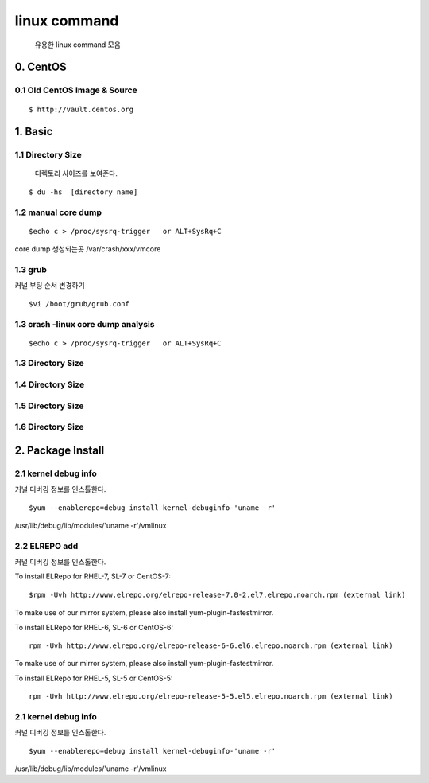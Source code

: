 linux command
===================================

   유용한 linux command 모음


0. CentOS
------------------------

0.1 Old CentOS Image & Source
~~~~~~~~~~~~~~~~~~~~~~~~~~~~~~~~~~

::

    $ http://vault.centos.org


1. Basic
------------------------

1.1 Directory Size
~~~~~~~~~~~~~~~~~~~~~~~~~~~~~

  디렉토리 사이즈를 보여준다.

::

    $ du -hs  [directory name]


1.2 manual core dump
~~~~~~~~~~~~~~~~~~~~~~~~~~~~~

::

    $echo c > /proc/sysrq-trigger   or ALT+SysRq+C

core dump 생성되는곳
/var/crash/xxx/vmcore


1.3 grub
~~~~~~~~~~~~~~~~~~~~~~~~~~~~~

커널 부팅 순서 변경하기

::

    $vi /boot/grub/grub.conf







1.3 crash -linux core dump analysis
~~~~~~~~~~~~~~~~~~~~~~~~~~~~~

::

    $echo c > /proc/sysrq-trigger   or ALT+SysRq+C




1.3 Directory Size
~~~~~~~~~~~~~~~~~~~~~~~~~~~~~



1.4 Directory Size
~~~~~~~~~~~~~~~~~~~~~~~~~~~~~



1.5 Directory Size
~~~~~~~~~~~~~~~~~~~~~~~~~~~~~



1.6 Directory Size
~~~~~~~~~~~~~~~~~~~~~~~~~~~~~


2. Package Install
--------------------------------

2.1  kernel debug info
~~~~~~~~~~~~~~~~~~~~~~~~~~~~~

커널 디버깅 정보를 인스톨한다.

::

    $yum --enablerepo=debug install kernel-debuginfo-'uname -r'


/usr/lib/debug/lib/modules/'uname -r'/vmlinux


2.2  ELREPO  add
~~~~~~~~~~~~~~~~~~~~~~~~~~~~~

커널 디버깅 정보를 인스톨한다.


To install ELRepo for RHEL-7, SL-7 or CentOS-7:
::

    $rpm -Uvh http://www.elrepo.org/elrepo-release-7.0-2.el7.elrepo.noarch.rpm (external link)

To make use of our mirror system, please also install yum-plugin-fastestmirror.

To install ELRepo for RHEL-6, SL-6 or CentOS-6:

::

    rpm -Uvh http://www.elrepo.org/elrepo-release-6-6.el6.elrepo.noarch.rpm (external link)

To make use of our mirror system, please also install yum-plugin-fastestmirror.

To install ELRepo for RHEL-5, SL-5 or CentOS-5:

::

    rpm -Uvh http://www.elrepo.org/elrepo-release-5-5.el5.elrepo.noarch.rpm (external link)


2.1  kernel debug info
~~~~~~~~~~~~~~~~~~~~~~~~~~~~~

커널 디버깅 정보를 인스톨한다.

::

    $yum --enablerepo=debug install kernel-debuginfo-'uname -r'





/usr/lib/debug/lib/modules/'uname -r'/vmlinux

